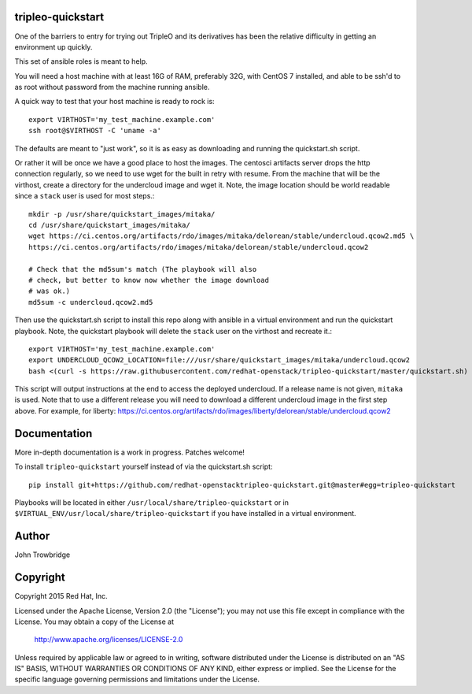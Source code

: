 tripleo-quickstart
==================

One of the barriers to entry for trying out TripleO and its
derivatives has been the relative difficulty in getting an
environment up quickly.

This set of ansible roles is meant to help.

You will need a host machine with at least 16G of RAM, preferably 32G,
with CentOS 7 installed, and able to be ssh'd to as root
without password from the machine running ansible.

A quick way to test that your host machine is ready to rock is::

    export VIRTHOST='my_test_machine.example.com'
    ssh root@$VIRTHOST -C 'uname -a'

The defaults are meant to "just work", so it is as easy as
downloading and running the quickstart.sh script.

Or rather it will be once we have a good place to host the
images. The centosci artifacts server drops the http connection
regularly, so we need to use wget for the built in retry with
resume. From the machine that will be the virthost, create a
directory for the undercloud image and wget it. Note, the
image location should be world readable since a ``stack`` user
is used for most steps.::

    mkdir -p /usr/share/quickstart_images/mitaka/
    cd /usr/share/quickstart_images/mitaka/
    wget https://ci.centos.org/artifacts/rdo/images/mitaka/delorean/stable/undercloud.qcow2.md5 \
    https://ci.centos.org/artifacts/rdo/images/mitaka/delorean/stable/undercloud.qcow2

    # Check that the md5sum's match (The playbook will also
    # check, but better to know now whether the image download
    # was ok.)
    md5sum -c undercloud.qcow2.md5

Then use the quickstart.sh script to install this repo along
with ansible in a virtual environment and run the quickstart
playbook. Note, the quickstart playbook will delete the ``stack``
user on the virthost and recreate it.::

    export VIRTHOST='my_test_machine.example.com'
    export UNDERCLOUD_QCOW2_LOCATION=file:///usr/share/quickstart_images/mitaka/undercloud.qcow2
    bash <(curl -s https://raw.githubusercontent.com/redhat-openstack/tripleo-quickstart/master/quickstart.sh) [release]

This script will output instructions at the end to access the
deployed undercloud. If a release name is not given, ``mitaka``
is used. Note that to use a different release you will need to
download a different undercloud image in the first step above.
For example, for liberty:
https://ci.centos.org/artifacts/rdo/images/liberty/delorean/stable/undercloud.qcow2

Documentation
=============

More in-depth documentation is a work in progress. Patches welcome!

To install ``tripleo-quickstart`` yourself instead of via the
quickstart.sh script::

    pip install git+https://github.com/redhat-openstacktripleo-quickstart.git@master#egg=tripleo-quickstart

Playbooks will be located in either ``/usr/local/share/tripleo-quickstart`` or
in ``$VIRTUAL_ENV/usr/local/share/tripleo-quickstart`` if you have installed in
a virtual environment.

Author
======
John Trowbridge

Copyright
=========
Copyright 2015 Red Hat, Inc.

Licensed under the Apache License, Version 2.0 (the "License");
you may not use this file except in compliance with the License.
You may obtain a copy of the License at

    http://www.apache.org/licenses/LICENSE-2.0

Unless required by applicable law or agreed to in writing, software
distributed under the License is distributed on an "AS IS" BASIS,
WITHOUT WARRANTIES OR CONDITIONS OF ANY KIND, either express or implied.
See the License for the specific language governing permissions and
limitations under the License.
